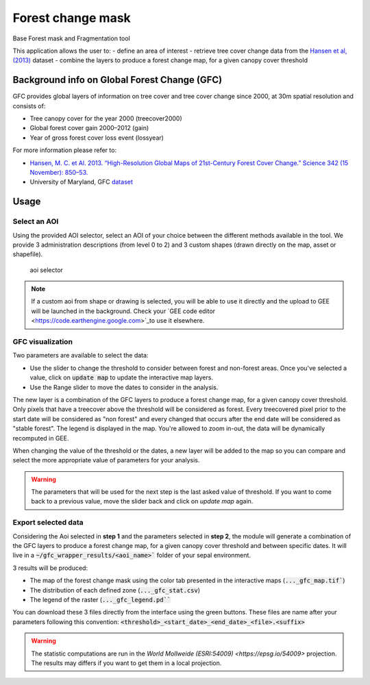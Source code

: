 Forest change mask
==================

Base Forest mask and Fragmentation tool 

This application allows the user to:
-   define an area of interest
-   retrieve tree cover change data from the `Hansen et al, (2013) <https://science.sciencemag.org/content/342/6160/850>`_ dataset
-   combine the layers to produce a forest change map, for a given canopy cover threshold

Background info on Global Forest Change (GFC)
---------------------------------------------

GFC provides global layers of information on tree cover and tree cover change since 2000, at 30m spatial resolution and consists of:

-   Tree canopy cover for the year 2000 (treecover2000)
-   Global forest cover gain 2000–2012 (gain)
-   Year of gross forest cover loss event (lossyear)

For more information please refer to:

-   `Hansen, M. C. et Al. 2013. “High-Resolution Global Maps of 21st-Century Forest Cover Change.” Science 342 (15 November): 850–53. <https://science.sciencemag.org/content/342/6160/850>`_
-   University of Maryland, GFC `dataset <http://earthenginepartners.appspot.com/science-2013-global-forest>`_

.. figure:: https://earthengine.google.com/static/images/hansen.jpg
    
Usage
-----

.. figure:: https://raw.githubusercontent.com/openforis/gfc_wrapper_python/master/doc/img/gfc_app.gif 

Select an AOI
^^^^^^^^^^^^^

Using the provided AOI selector, select an AOI of your choice between the different methods available in the tool. We provide 3 administration descriptions (from level 0 to 2) and 3 custom shapes (drawn directly on the map, asset or shapefile). 

.. figure:: https://raw.githubusercontent.com/openforis/gfc_wrapper_python/master/doc/img/select_aoi.png 
    
    aoi selector 
    
.. note::

    If a custom aoi from shape or drawing is selected, you will be able to use it directly and the upload to GEE will be launched in the background. Check your `GEE code editor <https://code.earthengine.google.com>`_to use it elsewhere.
    
GFC visualization
^^^^^^^^^^^^^^^^^
Two parameters are available to select the data: 

-   Use the slider to change the threshold to consider between forest and non-forest areas. Once you've selected a value, click on :code:`update map` to update the interactive map layers. 
-   Use the Range slider to move the dates to consider in the analysis.

The new layer is a combination of the GFC layers to produce a forest change map, for a given canopy cover threshold. Only pixels that have a treecover above the threshold will be considered as forest. Every treecovered pixel prior to the start date will be considered as "non forest" and every changed that occurs after the end date will be considered as "stable forest". The legend is displayed in the map. You're allowed to zoom in-out, the data will be dynamically recomputed in GEE. 

When changing the value of the threshold or the dates, a new layer will be added to the map so you can compare and select the more appropriate value of parameters for your analysis. 

.. warning:: 

    The parameters that will be used for the next step is the last asked value of threshold. If you want to come back to a previous value, move the slider back and click on `update map` again.  
  

.. figure:: https://raw.githubusercontent.com/openforis/gfc_wrapper_python/master/doc/img/viz.png

Export selected data 
^^^^^^^^^^^^^^^^^^^^

Considering the Aoi selected in **step 1** and the parameters selected in **step 2**, the module will generate a combination of the GFC layers to produce a forest change map, for a given canopy cover threshold and between specific dates. It will live in a :code:`~/gfc_wrapper_results/<aoi_name>`` folder of your sepal environment.

3 results will be produced:

-   The map of the forest change mask using the color tab presented in the interactive maps (:code:`..._gfc_map.tif``)
-   The distribution of each defined zone (:code:`..._gfc_stat.csv`)
-   The legend of the raster (:code:`..._gfc_legend.pd```

You can download these 3 files directly from the interface using the green buttons. These files are name after your parameters following this convention: :code:`<threshold>_<start_date>_<end_date>_<file>.<suffix>`

.. warning:: 

    The statistic computations are run in the `World Mollweide (ESRI:54009) <https://epsg.io/54009>` projection. The results may differs if you want to get them in a local projection.

.. figure:: https://raw.githubusercontent.com/openforis/gfc_wrapper_python/master/doc/img/export.png

.. figure:: https://raw.githubusercontent.com/openforis/gfc_wrapper_python/master/doc/img/results.png
